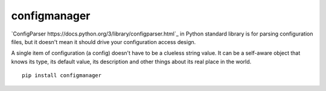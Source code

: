 configmanager
=============

`ConfigParser https://docs.python.org/3/library/configparser.html`_ in Python standard library
is for parsing configuration files, but it doesn't mean it  should drive your configuration access design.

A single item of configuration (a config) doesn't have to be a clueless string value.
It can be a self-aware object that knows its type, its default value, its description and other
things about its real place in the world.

::

    pip install configmanager

